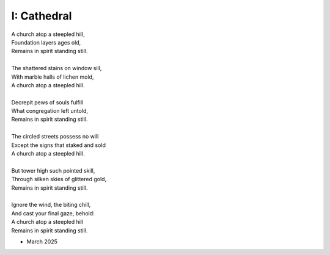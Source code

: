 ------------
I: Cathedral
------------

| A church atop a steepled hill,
| Foundation layers ages old,
| Remains in spirit standing still.
| 
| The shattered stains on window sill,
| With marble halls of lichen mold,
| A church atop a steepled hill.
|
| Decrepit pews of souls fulfill
| What congregation left untold,
| Remains in spirit standing still.
|
| The circled streets possess no will
| Except the signs that staked and sold
| A church atop a steepled hill.
|
| But tower high such pointed skill,
| Through silken skies of glittered gold,
| Remains in spirit standing still.
|
| Ignore the wind, the biting chill,
| And cast your final gaze, behold:
| A church atop a steepled hill 
| Remains in spirit standing still.

- March 2025
